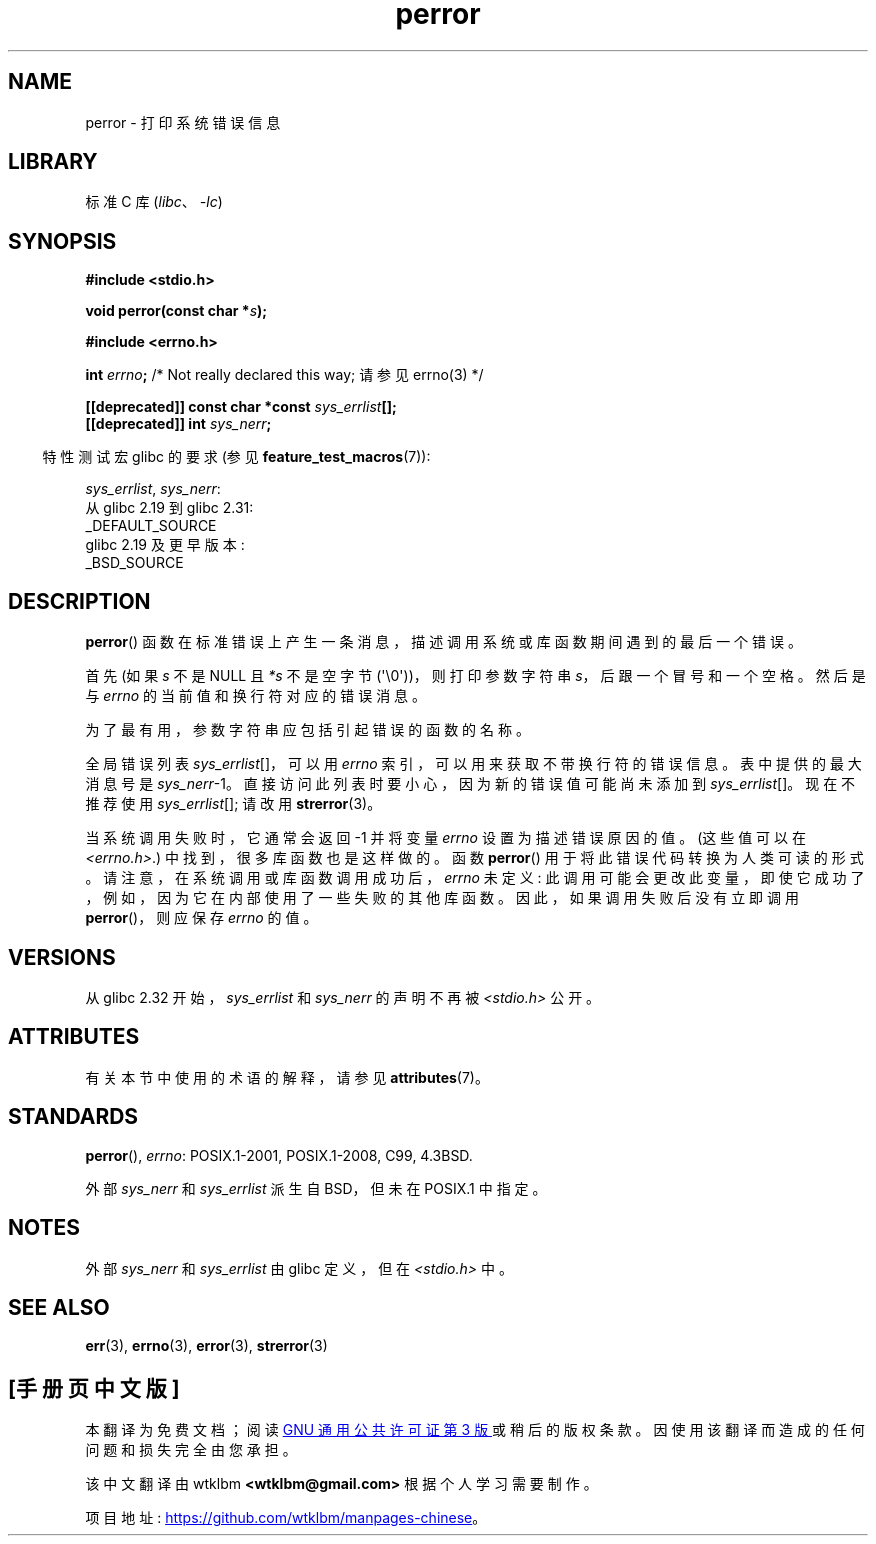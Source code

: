 .\" -*- coding: UTF-8 -*-
'\" t
.\" Copyright (c) 1994 Michael Haardt (michael@moria.de), 1994-06-04
.\" Copyright (c) 1995 Michael Haardt
.\"      (michael@cantor.informatik.rwth-aachen.de), 1995-03-16
.\" Copyright (c) 1996 Andries Brouwer (aeb@cwi.nl), 1996-01-13
.\"
.\" SPDX-License-Identifier: GPL-2.0-or-later
.\"
.\" 1996-01-13 aeb: merged in some text contributed by Melvin Smith
.\"   (msmith@falcon.mercer.peachnet.edu) and various other changes.
.\" Modified 1996-05-16 by Martin Schulze (joey@infodrom.north.de)
.\"
.\"*******************************************************************
.\"
.\" This file was generated with po4a. Translate the source file.
.\"
.\"*******************************************************************
.TH perror 3 2023\-02\-05 "Linux man\-pages 6.03" 
.SH NAME
perror \- 打印系统错误信息
.SH LIBRARY
标准 C 库 (\fIlibc\fP、\fI\-lc\fP)
.SH SYNOPSIS
.nf
\fB#include <stdio.h>\fP
.PP
\fBvoid perror(const char *\fP\fIs\fP\fB);\fP
.PP
\fB#include <errno.h>\fP
.PP
\fBint \fP\fIerrno\fP\fB;       \fP/* Not really declared this way;  请参见 errno(3) */
.PP
\fB[[deprecated]] const char *const \fP\fIsys_errlist\fP\fB[];\fP
\fB[[deprecated]] int \fP\fIsys_nerr\fP\fB;\fP
.fi
.PP
.RS -4
特性测试宏 glibc 的要求 (参见 \fBfeature_test_macros\fP(7)):
.RE
.PP
\fIsys_errlist\fP, \fIsys_nerr\fP:
.nf
    从 glibc 2.19 到 glibc 2.31:
        _DEFAULT_SOURCE
    glibc 2.19 及更早版本:
        _BSD_SOURCE
.fi
.SH DESCRIPTION
\fBperror\fP() 函数在标准错误上产生一条消息，描述调用系统或库函数期间遇到的最后一个错误。
.PP
首先 (如果 \fIs\fP 不是 NULL 且 \fI*s\fP 不是空字节 (\[aq]\e0\[aq]))，则打印参数字符串
\fIs\fP，后跟一个冒号和一个空格。 然后是与 \fIerrno\fP 的当前值和换行符对应的错误消息。
.PP
为了最有用，参数字符串应包括引起错误的函数的名称。
.PP
全局错误列表 \fIsys_errlist\fP[]，可以用 \fIerrno\fP 索引，可以用来获取不带换行符的错误信息。 表中提供的最大消息号是
\fIsys_nerr\fP\-1。直接访问此列表时要小心，因为新的错误值可能尚未添加到 \fIsys_errlist\fP[]。 现在不推荐使用
\fIsys_errlist\fP[]; 请改用 \fBstrerror\fP(3)。
.PP
当系统调用失败时，它通常会返回 \-1 并将变量 \fIerrno\fP 设置为描述错误原因的值。 (这些值可以在 \fI<errno.h>\fP.)
中找到，很多库函数也是这样做的。 函数 \fBperror\fP() 用于将此错误代码转换为人类可读的形式。
请注意，在系统调用或库函数调用成功后，\fIerrno\fP 未定义: 此调用可能会更改此变量，即使它成功了，例如，因为它在内部使用了一些失败的其他库函数。
因此，如果调用失败后没有立即调用 \fBperror\fP()，则应保存 \fIerrno\fP 的值。
.SH VERSIONS
从 glibc 2.32 开始，\fIsys_errlist\fP 和 \fIsys_nerr\fP 的声明不再被 \fI<stdio.h>\fP 公开。
.SH ATTRIBUTES
有关本节中使用的术语的解释，请参见 \fBattributes\fP(7)。
.ad l
.nh
.TS
allbox;
lbx lb lb
l l l.
Interface	Attribute	Value
T{
\fBperror\fP()
T}	Thread safety	MT\-Safe race:stderr
.TE
.hy
.ad
.sp 1
.SH STANDARDS
\fBperror\fP(), \fIerrno\fP: POSIX.1\-2001, POSIX.1\-2008, C99, 4.3BSD.
.PP
外部 \fIsys_nerr\fP 和 \fIsys_errlist\fP 派生自 BSD，但未在 POSIX.1 中指定。
.SH NOTES
.\" and only when _BSD_SOURCE is defined.
.\" When
.\" .B _GNU_SOURCE
.\" is defined, the symbols
.\" .I _sys_nerr
.\" and
.\" .I _sys_errlist
.\" are provided.
外部 \fIsys_nerr\fP 和 \fIsys_errlist\fP 由 glibc 定义，但在 \fI<stdio.h>\fP 中。
.SH "SEE ALSO"
\fBerr\fP(3), \fBerrno\fP(3), \fBerror\fP(3), \fBstrerror\fP(3)
.PP
.SH [手册页中文版]
.PP
本翻译为免费文档；阅读
.UR https://www.gnu.org/licenses/gpl-3.0.html
GNU 通用公共许可证第 3 版
.UE
或稍后的版权条款。因使用该翻译而造成的任何问题和损失完全由您承担。
.PP
该中文翻译由 wtklbm
.B <wtklbm@gmail.com>
根据个人学习需要制作。
.PP
项目地址:
.UR \fBhttps://github.com/wtklbm/manpages-chinese\fR
.ME 。
